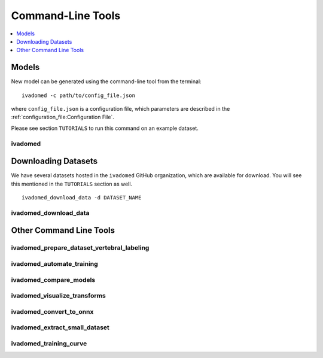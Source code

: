 
.. _command-line-tools:

Command-Line Tools
##################

.. contents::
   :local:
   :depth: 1
..


Models
******

New model can be generated using the command-line tool from the
terminal:

::

    ivadomed -c path/to/config_file.json

where ``config_file.json`` is a configuration file, which parameters are
described in the :ref:`configuration_file:Configuration File`.

Please see section ``TUTORIALS`` to run this command on an example dataset.

ivadomed
========

.. program-output:: ivadomed -h



Downloading Datasets
********************

We have several datasets hosted in the ``ivadomed`` GitHub organization, which are available
for download. You will see this mentioned in the ``TUTORIALS`` section as well.

::

    ivadomed_download_data -d DATASET_NAME


ivadomed_download_data
======================

.. program-output:: ivadomed_download_data -h


Other Command Line Tools
************************

ivadomed_prepare_dataset_vertebral_labeling
===========================================

.. program-output:: ivadomed_prepare_dataset_vertebral_labeling -h

ivadomed_automate_training
==========================

.. program-output:: ivadomed_automate_training -h

ivadomed_compare_models
=======================

.. program-output:: ivadomed_compare_models -h

ivadomed_visualize_transforms
=============================

.. program-output:: ivadomed_visualize_transforms -h

ivadomed_convert_to_onnx
========================

.. program-output:: ivadomed_convert_to_onnx -h

ivadomed_extract_small_dataset
==============================

.. program-output:: ivadomed_extract_small_dataset -h

ivadomed_training_curve
=======================

.. program-output:: ivadomed_training_curve -h

